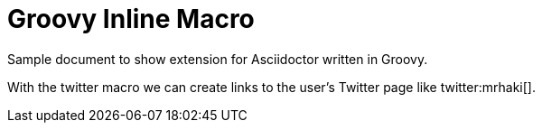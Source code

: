 = Groovy Inline Macro

Sample document to show extension for Asciidoctor written in Groovy.

With the twitter macro we can create links 
to the user's Twitter page like twitter:mrhaki[].

